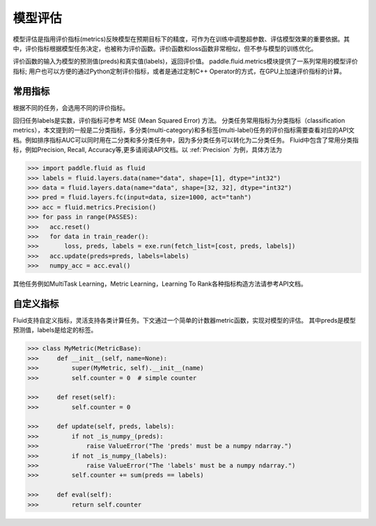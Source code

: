 ############
模型评估
############

模型评估是指用评价指标(metrics)反映模型在预期目标下的精度，可作为在训练中调整超参数、评估模型效果的重要依据。其中，评价指标根据模型任务决定，也被称为评价函数。评价函数和loss函数非常相似，但不参与模型的训练优化。

评价函数的输入为模型的预测值(preds)和真实值(labels)，返回评价值。
paddle.fluid.metrics模块提供了一系列常用的模型评价指标; 用户也可以方便的通过Python定制评价指标，或者是通过定制C++ Operator的方式，在GPU上加速评价指标的计算。

常用指标
############

根据不同的任务，会选用不同的评价指标。

回归任务labels是实数，评价指标可参考 MSE (Mean Squared Error) 方法。
分类任务常用指标为分类指标（classification metrics），本文提到的一般是二分类指标，多分类(multi-category)和多标签(multi-label)任务的评价指标需要查看对应的API文档。例如排序指标AUC可以同时用在二分类和多分类任务中，因为多分类任务可以转化为二分类任务。
Fluid中包含了常用分类指标，例如Precision, Recall, Accuracy等,更多请阅读API文档。以 :ref:`Precision` 为例，具体方法为

.. code-block:: python

   >>> import paddle.fluid as fluid
   >>> labels = fluid.layers.data(name="data", shape=[1], dtype="int32")
   >>> data = fluid.layers.data(name="data", shape=[32, 32], dtype="int32")
   >>> pred = fluid.layers.fc(input=data, size=1000, act="tanh")
   >>> acc = fluid.metrics.Precision()
   >>> for pass in range(PASSES):
   >>>   acc.reset()
   >>>   for data in train_reader():
   >>>       loss, preds, labels = exe.run(fetch_list=[cost, preds, labels])
   >>>   acc.update(preds=preds, labels=labels)
   >>>   numpy_acc = acc.eval()
      

其他任务例如MultiTask Learning，Metric Learning，Learning To Rank各种指标构造方法请参考API文档。

自定义指标
############
Fluid支持自定义指标，灵活支持各类计算任务。下文通过一个简单的计数器metric函数，实现对模型的评估。
其中preds是模型预测值，labels是给定的标签。

.. code-block:: python

   >>> class MyMetric(MetricBase):
   >>>     def __init__(self, name=None):
   >>>         super(MyMetric, self).__init__(name)
   >>>         self.counter = 0  # simple counter

   >>>     def reset(self):
   >>>         self.counter = 0

   >>>     def update(self, preds, labels):
   >>>         if not _is_numpy_(preds):
   >>>             raise ValueError("The 'preds' must be a numpy ndarray.")
   >>>         if not _is_numpy_(labels):
   >>>             raise ValueError("The 'labels' must be a numpy ndarray.")
   >>>         self.counter += sum(preds == labels)

   >>>     def eval(self):
   >>>         return self.counter
